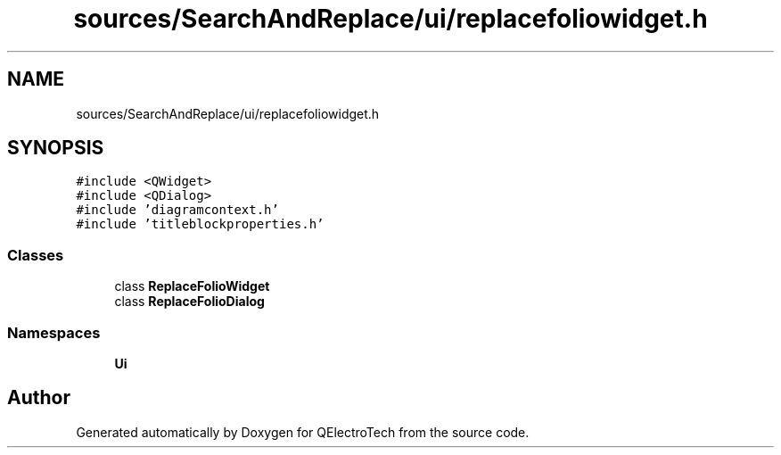 .TH "sources/SearchAndReplace/ui/replacefoliowidget.h" 3 "Thu Aug 27 2020" "Version 0.8-dev" "QElectroTech" \" -*- nroff -*-
.ad l
.nh
.SH NAME
sources/SearchAndReplace/ui/replacefoliowidget.h
.SH SYNOPSIS
.br
.PP
\fC#include <QWidget>\fP
.br
\fC#include <QDialog>\fP
.br
\fC#include 'diagramcontext\&.h'\fP
.br
\fC#include 'titleblockproperties\&.h'\fP
.br

.SS "Classes"

.in +1c
.ti -1c
.RI "class \fBReplaceFolioWidget\fP"
.br
.ti -1c
.RI "class \fBReplaceFolioDialog\fP"
.br
.in -1c
.SS "Namespaces"

.in +1c
.ti -1c
.RI " \fBUi\fP"
.br
.in -1c
.SH "Author"
.PP 
Generated automatically by Doxygen for QElectroTech from the source code\&.
